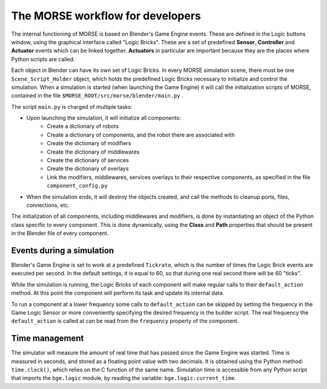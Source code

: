The MORSE workflow for developers
=================================

The internal functioning of MORSE is based on Blender's Game Engine events.
These are defined in the Logic buttons window, using the graphical interface
called "Logic Bricks". These are a set of predefined **Sensor**, **Controller**
and **Actuator** events which can be linked together.  **Actuators** in
particular are important because they are the places where Python scripts are
called.

Each object in Blender can have its own set of Logic Bricks. In every MORSE
simulation scene, there must be one ``Scene_Script_Holder`` object, which holds
the predefined Logic Bricks necessary to initialize and control the simulation.
When a simulation is started (when launching the Game Engine) it will call the
initialization scripts of MORSE, contained in the file ``$MORSE_ROOT/src/morse/blender/main.py`` .

The script ``main.py`` is charged of multiple tasks:

-  Upon launching the simulation, it will initialize all components:
    -  Create a dictionary of robots
    -  Create a dictionary of components, and the robot there are associated with
    -  Create the dictionary of modifiers
    -  Create the dictionary of middlewares
    -  Create the dictionary of services
    -  Create the dictionary of overlays
    -  Link the modifiers, middlewares, services overlays to their respective
       components, as specified in the file ``component_config.py``

-  When the simulation ends, it will destroy the objects created, and call the
   methods to cleanup ports, files, connections, etc.

The initialization of all components, including middlewares and modifiers, is
done by instantiating an object of the Python class specific to every
component. This is done dynamically, using the **Class** and **Path**
properties that should be present in the Blender file of every component.

Events during a simulation
--------------------------

Blender's Game Engine is set to work at a predefined ``Tickrate``, which is the
number of times the Logic Brick events are executed per second. In the default
settings, it is equal to 60, so that during one real second there will be 60
"ticks".

While the simulation is running, the Logic Bricks of each component will make
regular calls to their ``default_action`` method. At this point the component
will perform its task and update its internal data.

To run a component at a lower frequency some calls to ``default_action`` can
be skipped by setting the frequency in the Game Logic Sensor or more
conveniently specifying the desired frequency in the builder script.
The real frequency the ``default_action`` is called at can be read from the
``frequency`` property of the component.

Time management
---------------

The simulator will measure the amount of real time that has passed since the
Game Engine was started. Time is measured in seconds, and stored as a floating
point value with two decimals. It is obtained using the Python method:
``time.clock()``, which relies on the C function of the same name.
Simulation time is accessible from any Python script that imports the
``bge.logic`` module, by reading the variable: ``bge.logic.current_time``.
